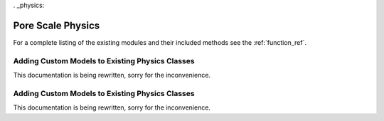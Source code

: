 . _physics:

###############################################################################
Pore Scale Physics
###############################################################################

For a complete listing of the existing modules and their included methods see 
the :ref:`function_ref`.

===============================================================================
Adding Custom Models to Existing Physics Classes
===============================================================================
This documentation is being rewritten, sorry for the inconvenience.

===============================================================================
Adding Custom Models to Existing Physics Classes
===============================================================================
This documentation is being rewritten, sorry for the inconvenience.


